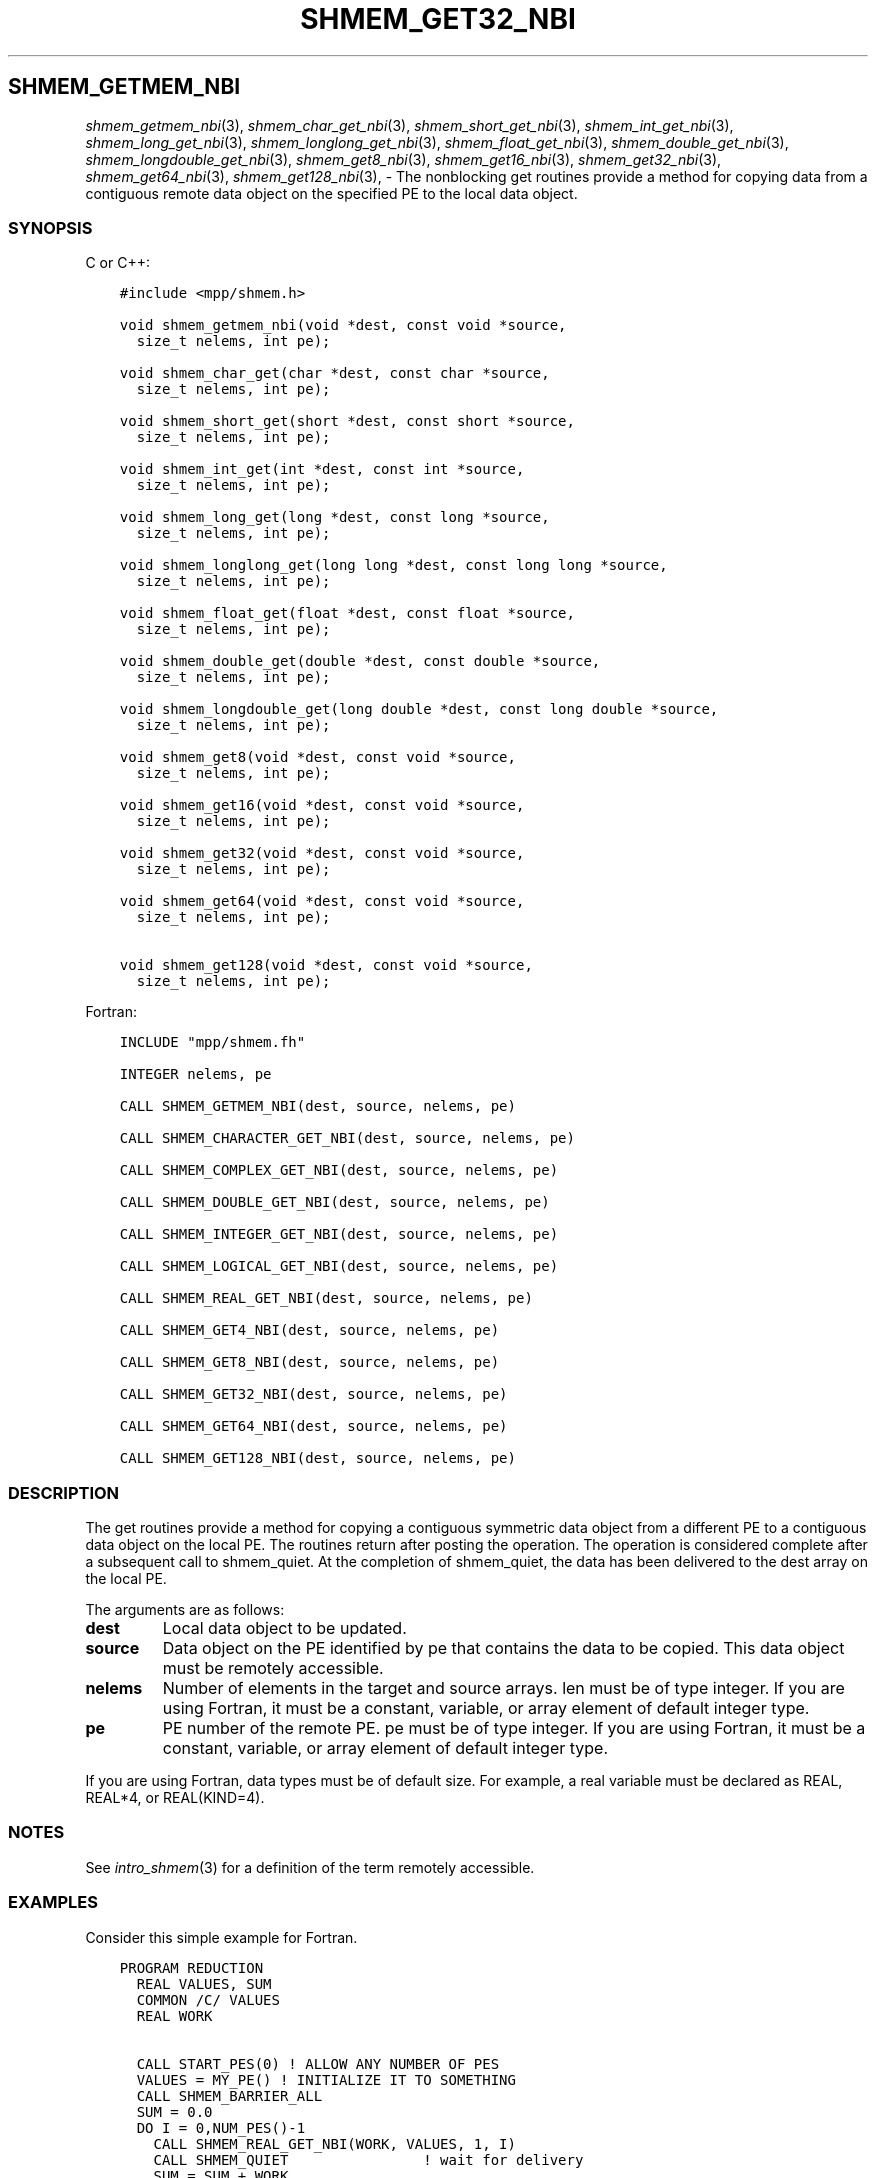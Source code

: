 .\" Man page generated from reStructuredText.
.
.TH "SHMEM_GET32_NBI" "3" "Jan 03, 2022" "" "Open MPI"
.
.nr rst2man-indent-level 0
.
.de1 rstReportMargin
\\$1 \\n[an-margin]
level \\n[rst2man-indent-level]
level margin: \\n[rst2man-indent\\n[rst2man-indent-level]]
-
\\n[rst2man-indent0]
\\n[rst2man-indent1]
\\n[rst2man-indent2]
..
.de1 INDENT
.\" .rstReportMargin pre:
. RS \\$1
. nr rst2man-indent\\n[rst2man-indent-level] \\n[an-margin]
. nr rst2man-indent-level +1
.\" .rstReportMargin post:
..
.de UNINDENT
. RE
.\" indent \\n[an-margin]
.\" old: \\n[rst2man-indent\\n[rst2man-indent-level]]
.nr rst2man-indent-level -1
.\" new: \\n[rst2man-indent\\n[rst2man-indent-level]]
.in \\n[rst2man-indent\\n[rst2man-indent-level]]u
..
.SH SHMEM_GETMEM_NBI
.sp
\fIshmem_getmem_nbi\fP(3), \fIshmem_char_get_nbi\fP(3),
\fIshmem_short_get_nbi\fP(3), \fIshmem_int_get_nbi\fP(3),
\fIshmem_long_get_nbi\fP(3), \fIshmem_longlong_get_nbi\fP(3),
\fIshmem_float_get_nbi\fP(3), \fIshmem_double_get_nbi\fP(3),
\fIshmem_longdouble_get_nbi\fP(3), \fIshmem_get8_nbi\fP(3),
\fIshmem_get16_nbi\fP(3), \fIshmem_get32_nbi\fP(3), \fIshmem_get64_nbi\fP(3),
\fIshmem_get128_nbi\fP(3), \- The nonblocking get routines provide a method
for copying data from a contiguous remote data object on the specified
PE to the local data object.
.SS SYNOPSIS
.sp
C or C++:
.INDENT 0.0
.INDENT 3.5
.sp
.nf
.ft C
#include <mpp/shmem.h>

void shmem_getmem_nbi(void *dest, const void *source,
  size_t nelems, int pe);

void shmem_char_get(char *dest, const char *source,
  size_t nelems, int pe);

void shmem_short_get(short *dest, const short *source,
  size_t nelems, int pe);

void shmem_int_get(int *dest, const int *source,
  size_t nelems, int pe);

void shmem_long_get(long *dest, const long *source,
  size_t nelems, int pe);

void shmem_longlong_get(long long *dest, const long long *source,
  size_t nelems, int pe);

void shmem_float_get(float *dest, const float *source,
  size_t nelems, int pe);

void shmem_double_get(double *dest, const double *source,
  size_t nelems, int pe);

void shmem_longdouble_get(long double *dest, const long double *source,
  size_t nelems, int pe);

void shmem_get8(void *dest, const void *source,
  size_t nelems, int pe);

void shmem_get16(void *dest, const void *source,
  size_t nelems, int pe);

void shmem_get32(void *dest, const void *source,
  size_t nelems, int pe);

void shmem_get64(void *dest, const void *source,
  size_t nelems, int pe);

void shmem_get128(void *dest, const void *source,
  size_t nelems, int pe);
.ft P
.fi
.UNINDENT
.UNINDENT
.sp
Fortran:
.INDENT 0.0
.INDENT 3.5
.sp
.nf
.ft C
INCLUDE "mpp/shmem.fh"

INTEGER nelems, pe

CALL SHMEM_GETMEM_NBI(dest, source, nelems, pe)

CALL SHMEM_CHARACTER_GET_NBI(dest, source, nelems, pe)

CALL SHMEM_COMPLEX_GET_NBI(dest, source, nelems, pe)

CALL SHMEM_DOUBLE_GET_NBI(dest, source, nelems, pe)

CALL SHMEM_INTEGER_GET_NBI(dest, source, nelems, pe)

CALL SHMEM_LOGICAL_GET_NBI(dest, source, nelems, pe)

CALL SHMEM_REAL_GET_NBI(dest, source, nelems, pe)

CALL SHMEM_GET4_NBI(dest, source, nelems, pe)

CALL SHMEM_GET8_NBI(dest, source, nelems, pe)

CALL SHMEM_GET32_NBI(dest, source, nelems, pe)

CALL SHMEM_GET64_NBI(dest, source, nelems, pe)

CALL SHMEM_GET128_NBI(dest, source, nelems, pe)
.ft P
.fi
.UNINDENT
.UNINDENT
.SS DESCRIPTION
.sp
The get routines provide a method for copying a contiguous symmetric
data object from a different PE to a contiguous data object on the local
PE. The routines return after posting the operation. The operation is
considered complete after a subsequent call to shmem_quiet. At the
completion of shmem_quiet, the data has been delivered to the dest array
on the local PE.
.sp
The arguments are as follows:
.INDENT 0.0
.TP
.B dest
Local data object to be updated.
.TP
.B source
Data object on the PE identified by pe that contains the data to be
copied. This data object must be remotely accessible.
.TP
.B nelems
Number of elements in the target and source arrays. len must be of
type integer. If you are using Fortran, it must be a constant,
variable, or array element of default integer type.
.TP
.B pe
PE number of the remote PE. pe must be of type integer. If you are
using Fortran, it must be a constant, variable, or array element of
default integer type.
.UNINDENT
.sp
If you are using Fortran, data types must be of default size. For
example, a real variable must be declared as REAL, REAL*4, or
REAL(KIND=4).
.SS NOTES
.sp
See \fIintro_shmem\fP(3) for a definition of the term remotely accessible.
.SS EXAMPLES
.sp
Consider this simple example for Fortran.
.INDENT 0.0
.INDENT 3.5
.sp
.nf
.ft C
PROGRAM REDUCTION
  REAL VALUES, SUM
  COMMON /C/ VALUES
  REAL WORK

  CALL START_PES(0) ! ALLOW ANY NUMBER OF PES
  VALUES = MY_PE() ! INITIALIZE IT TO SOMETHING
  CALL SHMEM_BARRIER_ALL
  SUM = 0.0
  DO I = 0,NUM_PES()\-1
    CALL SHMEM_REAL_GET_NBI(WORK, VALUES, 1, I)
    CALL SHMEM_QUIET                ! wait for delivery
    SUM = SUM + WORK
  ENDDO
  PRINT *, \(aqPE \(aq, MY_PE(), \(aq COMPUTED SUM=\(aq, SUM
  CALL SHMEM_BARRIER_ALL
END
.ft P
.fi
.UNINDENT
.UNINDENT
.sp
\fBSEE ALSO:\fP
.INDENT 0.0
.INDENT 3.5

.nf
*
.fi
intro_shmem(3), 
.nf
*
.fi
shmem_quiet (3)
.UNINDENT
.UNINDENT
.SH COPYRIGHT
2020, The Open MPI Community
.\" Generated by docutils manpage writer.
.
